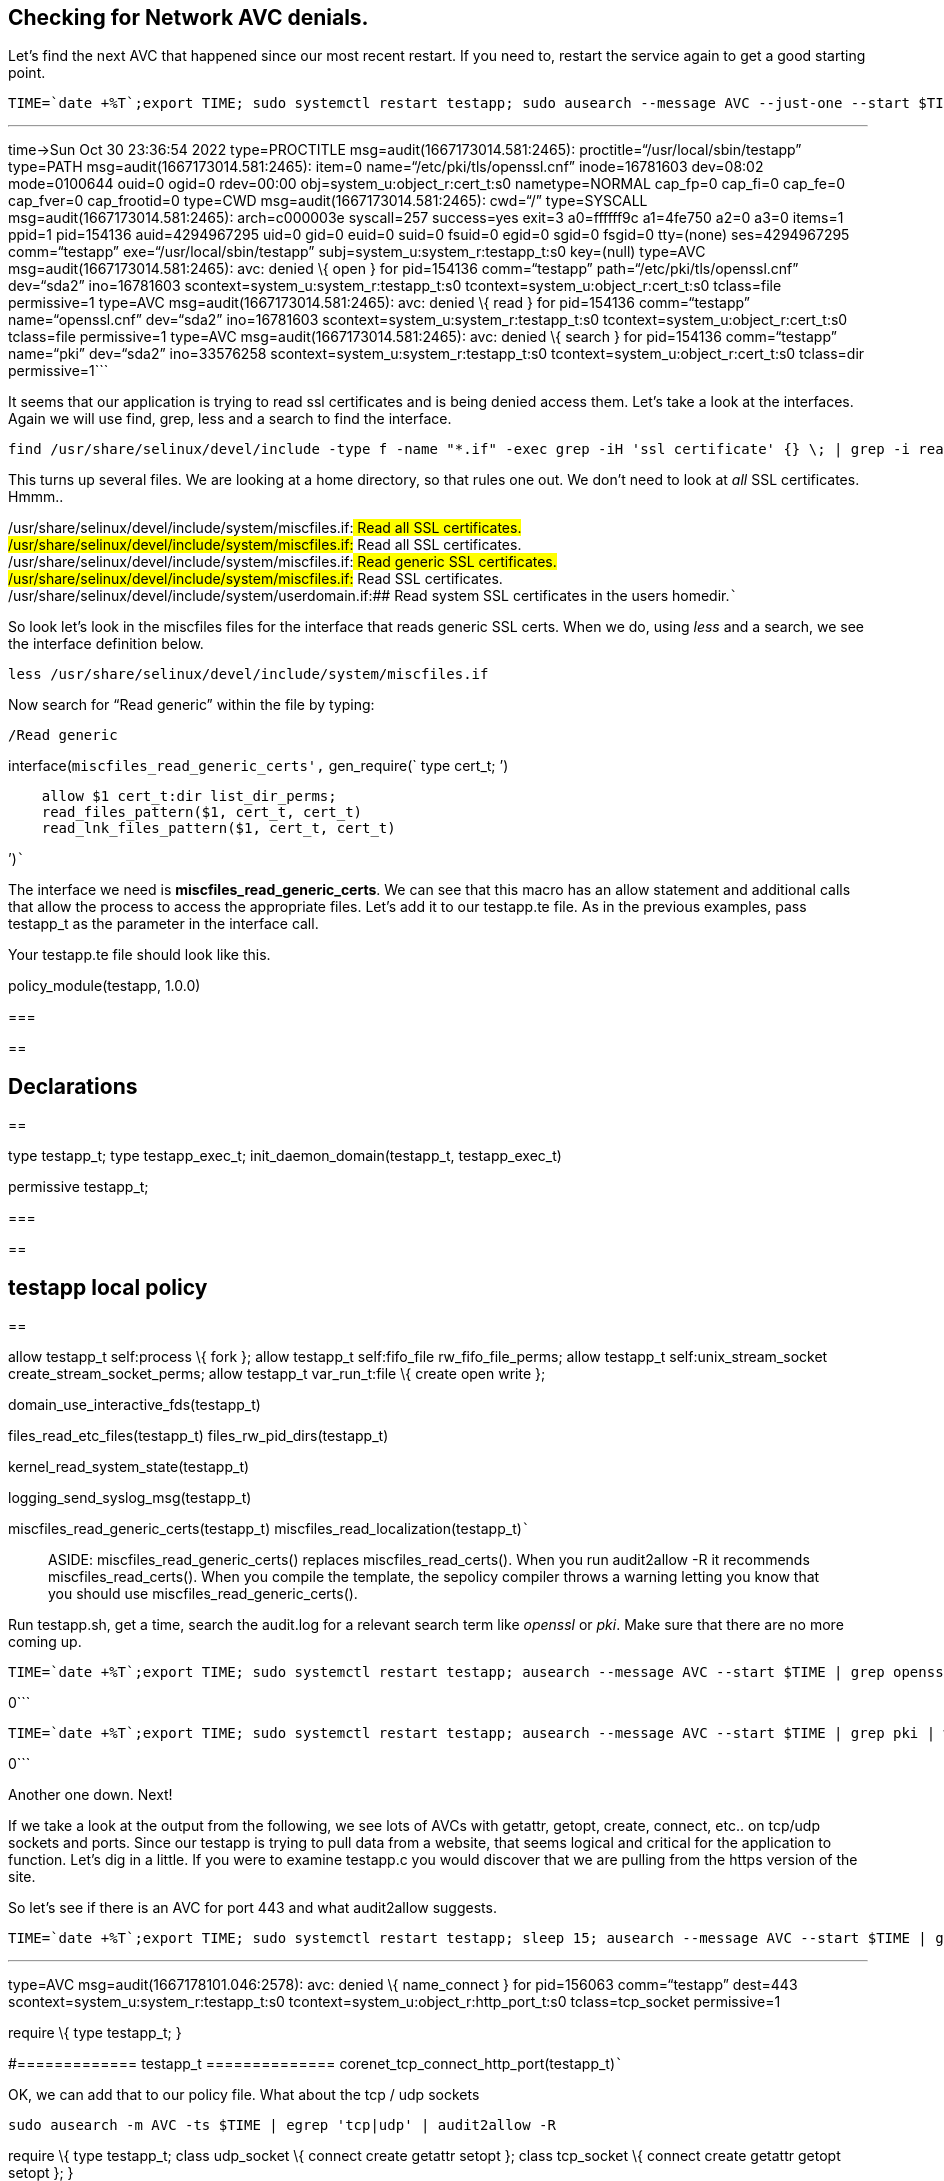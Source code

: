 == Checking for Network AVC denials.

Let’s find the next AVC that happened since our most recent restart. If
you need to, restart the service again to get a good starting point.

[source,bash]
----
TIME=`date +%T`;export TIME; sudo systemctl restart testapp; sudo ausearch --message AVC --just-one --start $TIME;
----

'''''

time->Sun Oct 30 23:36:54 2022 type=PROCTITLE
msg=audit(1667173014.581:2465): proctitle="`/usr/local/sbin/testapp`"
type=PATH msg=audit(1667173014.581:2465): item=0
name="`/etc/pki/tls/openssl.cnf`" inode=16781603 dev=08:02 mode=0100644
ouid=0 ogid=0 rdev=00:00 obj=system_u:object_r:cert_t:s0 nametype=NORMAL
cap_fp=0 cap_fi=0 cap_fe=0 cap_fver=0 cap_frootid=0 type=CWD
msg=audit(1667173014.581:2465): cwd="`/`" type=SYSCALL
msg=audit(1667173014.581:2465): arch=c000003e syscall=257 success=yes
exit=3 a0=ffffff9c a1=4fe750 a2=0 a3=0 items=1 ppid=1 pid=154136
auid=4294967295 uid=0 gid=0 euid=0 suid=0 fsuid=0 egid=0 sgid=0 fsgid=0
tty=(none) ses=4294967295 comm="`testapp`"
exe="`/usr/local/sbin/testapp`" subj=system_u:system_r:testapp_t:s0
key=(null) type=AVC msg=audit(1667173014.581:2465): avc: denied \{ open
} for pid=154136 comm="`testapp`" path="`/etc/pki/tls/openssl.cnf`"
dev="`sda2`" ino=16781603 scontext=system_u:system_r:testapp_t:s0
tcontext=system_u:object_r:cert_t:s0 tclass=file permissive=1 type=AVC
msg=audit(1667173014.581:2465): avc: denied \{ read } for pid=154136
comm="`testapp`" name="`openssl.cnf`" dev="`sda2`" ino=16781603
scontext=system_u:system_r:testapp_t:s0
tcontext=system_u:object_r:cert_t:s0 tclass=file permissive=1 type=AVC
msg=audit(1667173014.581:2465): avc: denied \{ search } for pid=154136
comm="`testapp`" name="`pki`" dev="`sda2`" ino=33576258
scontext=system_u:system_r:testapp_t:s0
tcontext=system_u:object_r:cert_t:s0 tclass=dir permissive=1```

It seems that our application is trying to read ssl certificates and is
being denied access them. Let’s take a look at the interfaces. Again we
will use find, grep, less and a search to find the interface.

[source,bash]
----
find /usr/share/selinux/devel/include -type f -name "*.if" -exec grep -iH 'ssl certificate' {} \; | grep -i read
----

This turns up several files. We are looking at a home directory, so that
rules one out. We don’t need to look at _all_ SSL certificates. Hmmm..

/usr/share/selinux/devel/include/system/miscfiles.if:## Read all SSL
certificates. /usr/share/selinux/devel/include/system/miscfiles.if:##
Read all SSL certificates.
/usr/share/selinux/devel/include/system/miscfiles.if:## Read generic SSL
certificates. /usr/share/selinux/devel/include/system/miscfiles.if:##
Read SSL certificates.
/usr/share/selinux/devel/include/system/userdomain.if:## Read system SSL
certificates in the users homedir.```

So look let’s look in the miscfiles files for the interface that reads
generic SSL certs. When we do, using _less_ and a search, we see the
interface definition below.

[source,bash]
----
less /usr/share/selinux/devel/include/system/miscfiles.if
----

Now search for "`Read generic`" within the file by typing:

[source,bash]
----
/Read generic
----

interface(`+miscfiles_read_generic_certs',+` gen_require(` type cert_t;
’)

....
    allow $1 cert_t:dir list_dir_perms;
    read_files_pattern($1, cert_t, cert_t)
    read_lnk_files_pattern($1, cert_t, cert_t)
....

’)```

The interface we need is *miscfiles_read_generic_certs*. We can see that
this macro has an allow statement and additional calls that allow the
process to access the appropriate files. Let’s add it to our testapp.te
file. As in the previous examples, pass testapp_t as the parameter in
the interface call.

Your testapp.te file should look like this.

policy_module(testapp, 1.0.0)

=== 

== 

== Declarations

== 

type testapp_t; type testapp_exec_t; init_daemon_domain(testapp_t,
testapp_exec_t)

permissive testapp_t;

=== 

== 

== testapp local policy

== 

allow testapp_t self:process \{ fork }; allow testapp_t self:fifo_file
rw_fifo_file_perms; allow testapp_t self:unix_stream_socket
create_stream_socket_perms; allow testapp_t var_run_t:file \{ create
open write };

domain_use_interactive_fds(testapp_t)

files_read_etc_files(testapp_t) files_rw_pid_dirs(testapp_t)

kernel_read_system_state(testapp_t)

logging_send_syslog_msg(testapp_t)

miscfiles_read_generic_certs(testapp_t)
miscfiles_read_localization(testapp_t)```

____
ASIDE: miscfiles_read_generic_certs() replaces miscfiles_read_certs().
When you run audit2allow -R it recommends miscfiles_read_certs(). When
you compile the template, the sepolicy compiler throws a warning letting
you know that you should use miscfiles_read_generic_certs().
____

Run testapp.sh, get a time, search the audit.log for a relevant search
term like _openssl_ or _pki_. Make sure that there are no more coming
up.

[source,bash]
----
TIME=`date +%T`;export TIME; sudo systemctl restart testapp; ausearch --message AVC --start $TIME | grep openssl | wc -l
----

0```

[source,bash]
----
TIME=`date +%T`;export TIME; sudo systemctl restart testapp; ausearch --message AVC --start $TIME | grep pki | wc -l
----

0```

Another one down. Next!

If we take a look at the output from the following, we see lots of AVCs
with getattr, getopt, create, connect, etc.. on tcp/udp sockets and
ports. Since our testapp is trying to pull data from a website, that
seems logical and critical for the application to function. Let’s dig in
a little. If you were to examine testapp.c you would discover that we
are pulling from the https version of the site.

So let’s see if there is an AVC for port 443 and what audit2allow
suggests.

[source,bash]
----
TIME=`date +%T`;export TIME; sudo systemctl restart testapp; sleep 15; ausearch --message AVC --start $TIME | grep 'dest=443' | audit2allow -R
----

'''''

type=AVC msg=audit(1667178101.046:2578): avc: denied \{ name_connect }
for pid=156063 comm="`testapp`" dest=443
scontext=system_u:system_r:testapp_t:s0
tcontext=system_u:object_r:http_port_t:s0 tclass=tcp_socket permissive=1

require \{ type testapp_t; }

#============= testapp_t ==============
corenet_tcp_connect_http_port(testapp_t)```

OK, we can add that to our policy file. What about the tcp / udp sockets

[source,bash]
----
sudo ausearch -m AVC -ts $TIME | egrep 'tcp|udp' | audit2allow -R
----

require \{ type testapp_t; class udp_socket \{ connect create getattr
setopt }; class tcp_socket \{ connect create getattr getopt setopt }; }

#============= testapp_t ============== allow testapp_t self:tcp_socket
\{ connect create getattr getopt setopt }; allow testapp_t
self:udp_socket \{ connect create getattr setopt };
corenet_tcp_connect_http_port(testapp_t)```

The search brings up the same recommendation, plus some specific allow
statements. Let’s add the three lines to our testapp.te file. When you
are done editing. The file should look something like the following.

policy_module(testapp, 1.0.0)

=== 

== 

== Declarations

== 

type testapp_t; type testapp_exec_t; init_daemon_domain(testapp_t,
testapp_exec_t)

permissive testapp_t;

=== 

== 

== testapp local policy

== 

allow testapp_t self:process \{ fork }; allow testapp_t self:fifo_file
rw_fifo_file_perms; allow testapp_t self:unix_stream_socket
create_stream_socket_perms; allow testapp_t var_run_t:file \{ create
open write };

allow testapp_t self:tcp_socket \{ connect create getattr getopt setopt
}; allow testapp_t self:udp_socket \{ connect create getattr setopt };

corenet_tcp_connect_http_port(testapp_t)

domain_use_interactive_fds(testapp_t)

files_read_etc_files(testapp_t) files_rw_pid_dirs(testapp_t)

kernel_read_system_state(testapp_t)

logging_send_syslog_msg(testapp_t)

miscfiles_read_generic_certs(testapp_t)
miscfiles_read_localization(testapp_t)

....

OK. Save your file and run the testapp.sh script again. **Restart** the testapp service. And check your results.

```bash
TIME=`date +%T`;export TIME; sudo systemctl restart testapp; sudo ausearch -m AVC -ts $TIME | egrep 'tcp|udp' | wc -l
....

0```

[source,bash]
----
TIME=`date +%T`;export TIME; sudo systemctl restart testapp; sudo ausearch -m AVC -ts $TIME | grep 'dest=443' | wc -l
----

0```

OK. Let’s go to the last challenge and finish up the policy.
